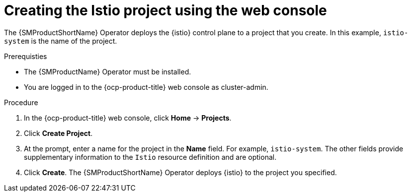// Module included in the following assemblies:
// install/ossm-installing-openshift-service-mesh.adoc

:_mod-docs-content-type: PROCEDURE
[id="ossm-creating-istio-project_{context}"]
= Creating the Istio project using the web console
  
The {SMProductShortName} Operator deploys the {istio} control plane to a project that you create. In this example, `istio-system` is the name of the project.

.Prerequisties

* The {SMProductName} Operator must be installed.

* You are logged in to the {ocp-product-title} web console as cluster-admin.

.Procedure

. In the {ocp-product-title} web console, click *Home* -> *Projects*.

. Click *Create Project*.

. At the prompt, enter a name for the project in the *Name* field. For example, `istio-system`. The other fields provide supplementary information to the `Istio` resource definition and are optional.

. Click *Create*. The {SMProductShortName} Operator deploys {istio} to the project you specified.
